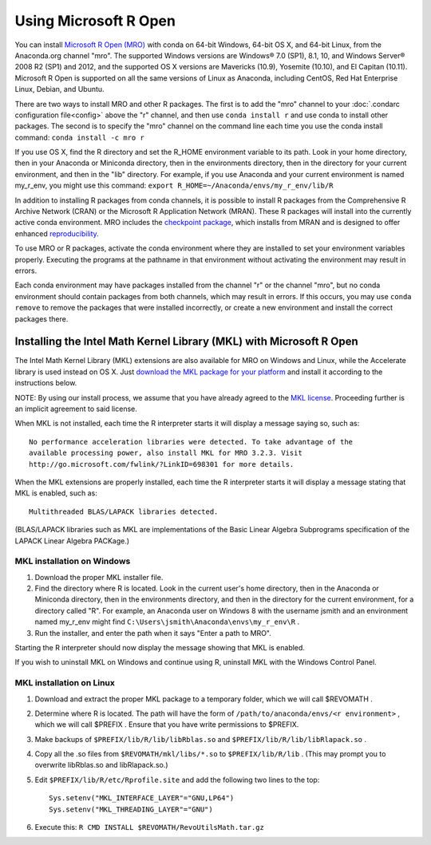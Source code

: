 ======================
Using Microsoft R Open
======================

You can install `Microsoft R Open (MRO) <https://mran.revolutionanalytics.com/download/mro-for-mrs/>`_ with conda on 64-bit Windows, 64-bit OS X, and 64-bit Linux, from the Anaconda.org channel "mro". The supported Windows versions are Windows® 7.0 (SP1), 8.1, 10, and Windows Server® 2008 R2 (SP1) and 2012, and the supported OS X versions are Mavericks (10.9), Yosemite (10.10), and El Capitan (10.11). Microsoft R Open is supported on all the same versions of Linux as Anaconda, including CentOS, Red Hat Enterprise Linux, Debian, and Ubuntu.

There are two ways to install MRO and other R packages. The first is to add the "mro" channel to your :doc:`.condarc configuration file<config>` above the "r" channel, and then use ``conda install r`` and use conda to install other packages. The second is to specify the "mro" channel on the command line each time you use the conda install command: ``conda install -c mro r``

If you use OS X, find the R directory and set the R_HOME environment variable to its path. Look in your home directory, then in your Anaconda or Miniconda directory, then in the environments directory, then in the directory for your current environment, and then in the "lib" directory. For example, if you use Anaconda and your current environment is named my_r_env, you might use this command: ``export R_HOME=~/Anaconda/envs/my_r_env/lib/R``

In addition to installing R packages from conda channels, it is possible to install R packages from the Comprehensive R Archive Network (CRAN) or the Microsoft R Application Network (MRAN). These R packages will install into the currently active conda environment. MRO includes the `checkpoint package <https://github.com/RevolutionAnalytics/checkpoint/>`_, which installs from MRAN and is designed to offer enhanced `reproducibility <https://mran.revolutionanalytics.com/documents/rro/reproducibility/>`_.

To use MRO or R packages, activate the conda environment where they are installed to set your environment variables properly. Executing the programs at the pathname in that environment without activating the environment may result in errors.

Each conda environment may have packages installed from the channel "r" or the channel "mro", but no conda environment should contain packages from both channels, which may result in errors. If this occurs, you may use ``conda remove`` to remove the packages that were installed incorrectly, or create a new environment and install the correct packages there.

Installing the Intel Math Kernel Library (MKL) with Microsoft R Open
====================================================================

The Intel Math Kernel Library (MKL) extensions are also available for MRO on Windows and Linux, while the Accelerate library is used instead on OS X. Just `download the MKL package for your platform <https://mran.revolutionanalytics.com/download/>`_ and install it according to the instructions below.

NOTE: By using our install process, we assume that you have already agreed to the `MKL license <https://mran.revolutionanalytics.com/assets/text/mkl-eula.txt>`_. Proceeding further is an implicit agreement to said license.

When MKL is not installed, each time the R interpreter starts it will display a message saying so, such as::

  No performance acceleration libraries were detected. To take advantage of the 
  available processing power, also install MKL for MRO 3.2.3. Visit 
  http://go.microsoft.com/fwlink/?LinkID=698301 for more details.

When the MKL extensions are properly installed, each time the R interpreter starts it will display a message stating that MKL is enabled, such as::

  Multithreaded BLAS/LAPACK libraries detected.

(BLAS/LAPACK libraries such as MKL are implementations of the Basic Linear Algebra Subprograms specification of the LAPACK Linear Algebra PACKage.)

MKL installation on Windows
---------------------------

1. Download the proper MKL installer file.
2. Find the directory where R is located. Look in the current user's home directory, then in the Anaconda or Miniconda directory, then in the environments directory, and then in the directory for the current environment, for a directory called "R". For example, an Anaconda user on Windows 8 with the username jsmith and an environment named my_r_env might find ``C:\Users\jsmith\Anaconda\envs\my_r_env\R`` .
3. Run the installer, and enter the path when it says "Enter a path to MRO".

Starting the R interpreter should now display the message showing that MKL is enabled.

If you wish to uninstall MKL on Windows and continue using R, uninstall MKL with the Windows Control Panel.

MKL installation on Linux
-------------------------

1. Download and extract the proper MKL package to a temporary folder, which we will call $REVOMATH .
2. Determine where R is located. The path will have the form of ``/path/to/anaconda/envs/<r environment>`` , which we will call $PREFIX . Ensure that you have write permissions to $PREFIX.
3. Make backups of ``$PREFIX/lib/R/lib/libRblas.so`` and ``$PREFIX/lib/R/lib/libRlapack.so`` .
4. Copy all the .so files from ``$REVOMATH/mkl/libs/*.so`` to ``$PREFIX/lib/R/lib`` . (This may prompt you to overwrite libRblas.so and libRlapack.so.)
5. Edit ``$PREFIX/lib/R/etc/Rprofile.site`` and add the following two lines to the top::

     Sys.setenv("MKL_INTERFACE_LAYER"="GNU,LP64")
     Sys.setenv("MKL_THREADING_LAYER"="GNU")

6. Execute this: ``R CMD INSTALL $REVOMATH/RevoUtilsMath.tar.gz``
